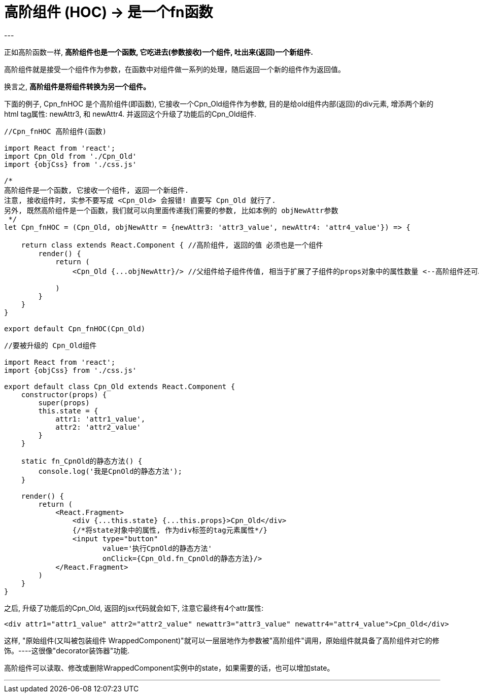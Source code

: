 
= 高阶组件 (HOC) -> 是一个fn函数
:toc:
---

正如高阶函数一样, **高阶组件也是一个函数, 它吃进去(参数接收)一个组件, 吐出来(返回)一个新组件.**

高阶组件就是接受一个组件作为参数，在函数中对组件做一系列的处理，随后返回一个新的组件作为返回值。

换言之, **高阶组件是将组件转换为另一个组件。**

下面的例子, Cpn_fnHOC 是个高阶组件(即函数), 它接收一个Cpn_Old组件作为参数, 目的是给old组件内部(返回)的div元素, 增添两个新的html tag属性: newAttr3, 和 newAttr4. 并返回这个升级了功能后的Cpn_Old组件.

[source, typescript]
....
//Cpn_fnHOC 高阶组件(函数)

import React from 'react';
import Cpn_Old from './Cpn_Old'
import {objCss} from './css.js'

/*
高阶组件是一个函数, 它接收一个组件, 返回一个新组件.
注意, 接收组件时, 实参不要写成 <Cpn_Old> 会报错! 直要写 Cpn_Old 就行了.
另外, 既然高阶组件是一个函数，我们就可以向里面传递我们需要的参数, 比如本例的 objNewAttr参数
 */
let Cpn_fnHOC = (Cpn_Old, objNewAttr = {newAttr3: 'attr3_value', newAttr4: 'attr4_value'}) => {

    return class extends React.Component { //高阶组件, 返回的值 必须也是一个组件
        render() {
            return (
                <Cpn_Old {...objNewAttr}/> //父组件给子组件传值, 相当于扩展了子组件的props对象中的属性数量 <--高阶组件还可以扩展原组件的props属性

            )
        }
    }
}

export default Cpn_fnHOC(Cpn_Old)
....


[source, typescript]
....
//要被升级的 Cpn_Old组件

import React from 'react';
import {objCss} from './css.js'

export default class Cpn_Old extends React.Component {
    constructor(props) {
        super(props)
        this.state = {
            attr1: 'attr1_value',
            attr2: 'attr2_value'
        }
    }

    static fn_CpnOld的静态方法() {
        console.log('我是CpnOld的静态方法');
    }

    render() {
        return (
            <React.Fragment>
                <div {...this.state} {...this.props}>Cpn_Old</div>
                {/*将state对象中的属性, 作为div标签的tag元素属性*/}
                <input type="button"
                       value='执行CpnOld的静态方法'
                       onClick={Cpn_Old.fn_CpnOld的静态方法}/>
            </React.Fragment>
        )
    }
}
....

之后, 升级了功能后的Cpn_Old, 返回的jsx代码就会如下, 注意它最终有4个attr属性:
[source, html]
....
<div attr1="attr1_value" attr2="attr2_value" newattr3="attr3_value" newattr4="attr4_value">Cpn_Old</div>
....

这样, "原始组件(又叫被包装组件 WrappedComponent)"就可以一层层地作为参数被"高阶组件"调用，原始组件就具备了高阶组件对它的修饰。----这很像"decorator装饰器"功能.

高阶组件可以读取、修改或删除WrappedComponent实例中的state，如果需要的话，也可以增加state。





---



